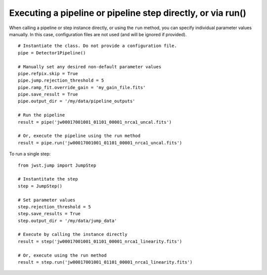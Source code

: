 .. _run_examples:

Executing a pipeline or pipeline step directly, or via run()
============================================================

When calling a pipeline or step instance directly, or using the ``run`` method,
you can specify individual parameter values manually. In this case, configuration
files are not used (and will be ignored if provided).

::

 # Instantiate the class. Do not provide a configuration file.
 pipe = Detector1Pipeline()

 # Manually set any desired non-default parameter values
 pipe.refpix.skip = True
 pipe.jump.rejection_threshold = 5
 pipe.ramp_fit.override_gain = 'my_gain_file.fits'
 pipe.save_result = True
 pipe.output_dir = '/my/data/pipeline_outputs'

 # Run the pipeline
 result = pipe('jw00017001001_01101_00001_nrca1_uncal.fits')

 # Or, execute the pipeline using the run method
 result = pipe.run('jw00017001001_01101_00001_nrca1_uncal.fits')

To run a single step:

::

 from jwst.jump import JumpStep

 # Instantitate the step
 step = JumpStep()

 # Set parameter values
 step.rejection_threshold = 5
 step.save_results = True
 step.output_dir = '/my/data/jump_data'

 # Execute by calling the instance directly
 result = step('jw00017001001_01101_00001_nrca1_linearity.fits')

 # Or, execute using the run method
 result = step.run('jw00017001001_01101_00001_nrca1_linearity.fits')
